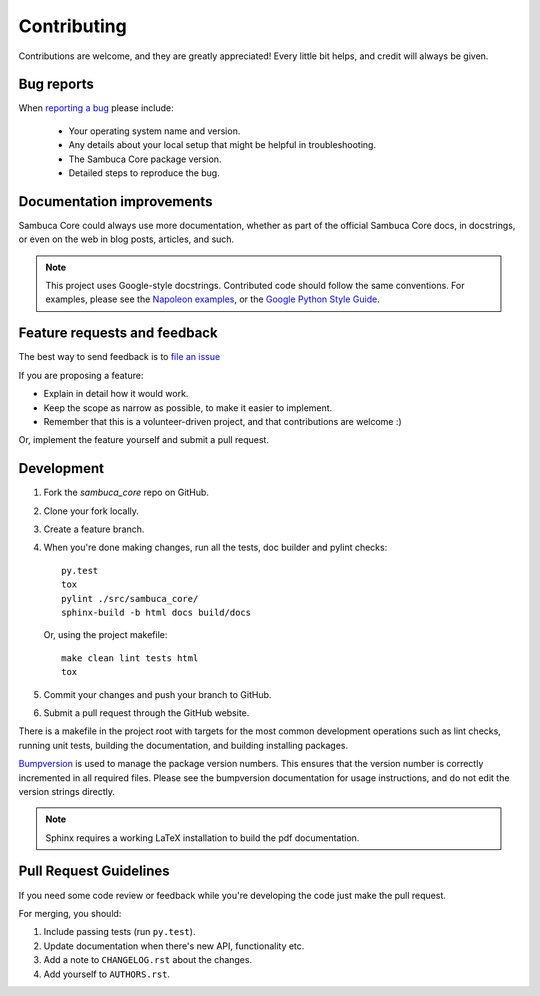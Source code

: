 Contributing
============

Contributions are welcome, and they are greatly appreciated! Every
little bit helps, and credit will always be given.

Bug reports
-----------

When `reporting a bug <https://github.com/csiro-aquatic-remote-sensing/sambuca_core/issues>`_ please include:

    * Your operating system name and version.
    * Any details about your local setup that might be helpful in troubleshooting.
    * The Sambuca Core package version.
    * Detailed steps to reproduce the bug.

Documentation improvements
--------------------------

Sambuca Core could always use more documentation, whether as part of the official Sambuca Core docs, in docstrings, or even on the web in blog posts, articles, and such.

.. note:: This project uses Google-style docstrings.
   Contributed code should follow the same conventions.
   For examples, please see the `Napoleon examples
   <http://sphinxcontrib-napoleon.readthedocs.org/en/latest/example_google.html>`_,
   or the `Google Python Style Guide
   <http://google-styleguide.googlecode.com/svn/trunk/pyguide.html>`_.


Feature requests and feedback
-----------------------------

The best way to send feedback is to `file an issue <https://github.com/csiro-aquatic-remote-sensing/sambuca_core/issues>`_

If you are proposing a feature:

* Explain in detail how it would work.
* Keep the scope as narrow as possible, to make it easier to implement.
* Remember that this is a volunteer-driven project, and that contributions are welcome :)

Or, implement the feature yourself and submit a pull request.

Development
-----------

1. Fork the `sambuca_core` repo on GitHub.
2. Clone your fork locally.
3. Create a feature branch.
4. When you're done making changes, run all the tests, doc builder and pylint
   checks::

    py.test
    tox
    pylint ./src/sambuca_core/
    sphinx-build -b html docs build/docs

   Or, using the project makefile::

    make clean lint tests html
    tox

5. Commit your changes and push your branch to GitHub.
6. Submit a pull request through the GitHub website.

There is a makefile in the project root with targets for the most common
development operations such as lint checks, running unit tests, building the
documentation, and building installing packages.

`Bumpversion <https://pypi.python.org/pypi/bumpversion>`_ is used to manage the
package version numbers. This ensures that the version number is correctly
incremented in all required files. Please see the bumpversion documentation for
usage instructions, and do not edit the version strings directly.

.. note:: Sphinx requires a working LaTeX installation to build the pdf documentation.

Pull Request Guidelines
-----------------------

If you need some code review or feedback while you're developing the code just make the pull request.

For merging, you should:

1. Include passing tests (run ``py.test``).
2. Update documentation when there's new API, functionality etc.
3. Add a note to ``CHANGELOG.rst`` about the changes.
4. Add yourself to ``AUTHORS.rst``.
